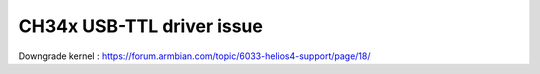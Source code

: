 CH34x USB-TTL driver issue
--------------------------

Downgrade kernel : https://forum.armbian.com/topic/6033-helios4-support/page/18/
